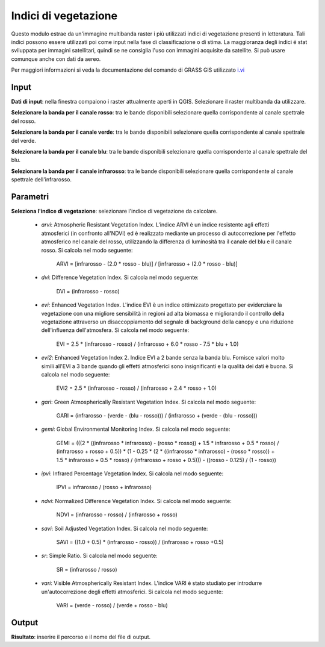 Indici di vegetazione
================================

Questo modulo estrae da un'immagine multibanda raster i più utilizzati indici di vegetazione presenti in letteratura. Tali indici possono essere utilizzati poi come input nella fase di classificazione o di stima. La maggioranza degli indici é stat sviluppata per immagini satellitari, quindi se ne consiglia l'uso con immagini acquisite da satellite. Si può usare comunque anche con dati da aereo.

Per maggiori informazioni si veda la documentazione del comando di GRASS GIS utilizzato `i.vi <http://grass.osgeo.org/grass70/manuals/i.vi.html>`_

.. only:: latex

  .. image:: ../_static/tool_images/indici_di_vegetazione.png


Input
------------

**Dati di input**: nella finestra compaiono i raster attualmente aperti in QGIS. Selezionare il raster multibanda da utilizzare.

**Selezionare la banda per il canale rosso**: tra le bande disponibili selezionare quella corrispondente al canale spettrale del rosso.

**Selezionare la banda per il canale verde**: tra le bande disponibili selezionare quella corrispondente al canale spettrale del verde.

**Selezionare la banda per il canale blu**: tra le bande disponibili selezionare quella corrispondente al canale spettrale del blu.

**Selezionare la banda per il canale infrarosso**: tra le bande disponibili selezionare quella corrispondente al canale spettrale dell'infrarosso.


Parametri
------------

**Seleziona l'indice di vegetazione**: selezionare l'indice di vegetazione da calcolare.

	* *arvi*:  Atmospheric Resistant Vegetation Index. L'indice ARVI è un indice resistente agli effetti atmosferici (in confronto all'NDVI) ed è realizzato mediante un processo di autocorrezione per l'effetto atmosferico nel canale del rosso, utilizzando la differenza di luminosità tra il canale del blu e il canale rosso. Si calcola nel modo seguente:

		ARVI = [infrarosso - (2.0 * rosso - blu)] / [infrarosso + (2.0 * rosso - blu)]

	* *dvi*: Difference Vegetation Index. Si calcola nel modo seguente:

		DVI = (infrarosso - rosso)

	* *evi*: Enhanced Vegetation Index. L'indice EVI è un indice ottimizzato progettato per evidenziare la vegetazione con una migliore sensibilità in regioni ad alta biomassa e migliorando il controllo della vegetazione attraverso un disaccoppiamento del segnale di background della canopy e una riduzione dell'influenza dell'atmosfera. Si calcola nel modo seguente:

		EVI = 2.5 * (infrarosso - rosso) / (infrarosso + 6.0 * rosso - 7.5 * blu + 1.0)

	* *evi2*: Enhanced Vegetation Index 2. Indice EVI a 2 bande senza la banda blu. Fornisce valori molto simili all'EVI a 3 bande quando gli effetti atmosferici sono insignificanti e la qualità dei dati è buona. Si calcola nel modo seguente:

		EVI2 = 2.5 * (infrarosso - rosso) / (infrarosso + 2.4 * rosso + 1.0)

	* *gari*: Green Atmospherically Resistant Vegetation Index. Si calcola nel modo seguente:

		GARI = (infrarosso - (verde - (blu - rosso))) / (infrarosso + (verde - (blu - rosso)))

	* *gemi*: Global Environmental Monitoring Index. Si calcola nel modo seguente:

		GEMI = (((2 * ((infrarosso * infrarosso) - (rosso * rosso)) + 1.5 * infrarosso + 0.5 * rosso) / (infrarosso + rosso + 0.5)) * (1 - 0.25 * (2 * ((infrarosso * infrarosso) - (rosso * rosso)) + 1.5 * infrarosso + 0.5 * rosso) / (infrarosso + rosso + 0.5))) - ((rosso - 0.125) / (1 - rosso))

	* *ipvi*: Infrared Percentage Vegetation Index. Si calcola nel modo seguente:

		IPVI = infrarosso / (rosso + infrarosso)

	* *ndvi*: Normalized Difference Vegetation Index. Si calcola nel modo seguente:

		NDVI = (infrarosso - rosso) / (infrarosso + rosso)

	* *savi*:  Soil Adjusted Vegetation Index. Si calcola nel modo seguente:

		SAVI = ((1.0 + 0.5) * (infrarosso - rosso)) / (infrarosso + rosso +0.5)

	* *sr*: Simple Ratio. Si calcola nel modo seguente:

		SR = (infrarosso / rosso)

	* *vari*: Visible Atmospherically Resistant Index. L'indice VARI è stato studiato per introdurre un'autocorrezione degli effetti atmosferici. Si calcola nel modo seguente:

		VARI = (verde - rosso) / (verde + rosso - blu)

Output
------------

**Risultato**: inserire il percorso e il nome del file di output.

.. only:: latex

  .. raw:: latex

    \newpage % hard pagebreak at exactly this position
